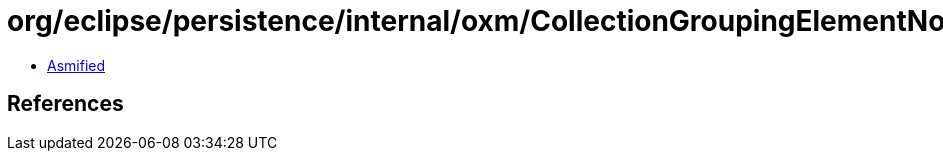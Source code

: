 = org/eclipse/persistence/internal/oxm/CollectionGroupingElementNodeValue.class

 - link:CollectionGroupingElementNodeValue-asmified.java[Asmified]

== References


